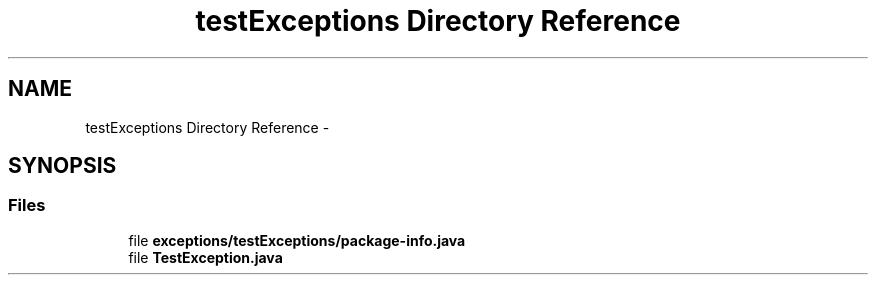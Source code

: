 .TH "testExceptions Directory Reference" 3 "Fri Sep 25 2015" "Version 1.0.0-Alpha" "BeSeenium" \" -*- nroff -*-
.ad l
.nh
.SH NAME
testExceptions Directory Reference \- 
.SH SYNOPSIS
.br
.PP
.SS "Files"

.in +1c
.ti -1c
.RI "file \fBexceptions/testExceptions/package-info\&.java\fP"
.br
.ti -1c
.RI "file \fBTestException\&.java\fP"
.br
.in -1c
